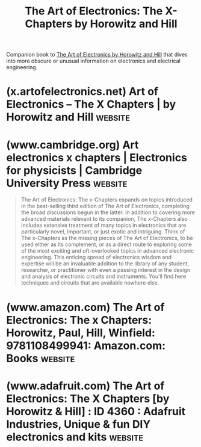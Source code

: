 :PROPERTIES:
:ID:       ffe91ffc-8219-4faf-a67c-d62ea797ec79
:END:
#+title: The Art of Electronics: The X-Chapters by Horowitz and Hill
#+filetags: :textbooks:hardware:electronics:books:

Companion book to [[id:e2c6d502-f583-4bce-a60b-9a33832205c2][The Art of Electronics by Horowitz and Hill]] that dives into more obscure or unusual information on electronics and electrical engineering.
* (x.artofelectronics.net) Art of Electronics – The X Chapters | by Horowitz and Hill :website:
:PROPERTIES:
:ID:       52e0e30b-0db3-45b5-8424-22a32b53e654
:ROAM_REFS: https://x.artofelectronics.net/
:END:

#+begin_quote
  ** [[https://x.artofelectronics.net/][About The Book]]

  : *The Art of Electronics: The x-Chapters* expands on topics introduced in the third edition of *The Art of Electronics*, completing the broad discussions begun in the latter.  In addition to covering more advanced materials relevant to its companion, *The x-Chapters* also includes extensive treatment of many topics in electronics that are particularly novel, important, or just exotic and intriguing.  You'll find here techniques and circuits that are available nowhere else!

  The stork delivered two freshly printed copies of the new
  baby; the authors are having a fine time checking her out.

  *** [[https://x.artofelectronics.net/the-book/table-of-contents/][*Table of Contents and Indexes*]]

  *** [[https://x.artofelectronics.net/the-book/sample-chapter/][*⇒ Download some sample chapter sections ⇐*]]

  - *524 large-format pages*
  - *50 high-resolution photographs*
  - *24 tables, including MOSFETs, op-amps, drivers, and more*
  - *more than 300 circuits, 300 graphs, 100 ‘scope screenshots, and dozens of drawings*
#+end_quote
* (www.cambridge.org) Art electronics x chapters | Electronics for physicists | Cambridge University Press :website:
:PROPERTIES:
:ID:       340d066b-1b05-4dc7-80a8-90f8d5838bb5
:ROAM_REFS: https://www.cambridge.org/us/universitypress/subjects/physics/electronics-physicists/art-electronics-x-chapters
:END:

#+begin_quote
  The Art of Electronics: The x-Chapters expands on topics introduced in the best-selling third edition of The Art of Electronics, completing the broad discussions begun in the latter.  In addition to covering more advanced materials relevant to its companion, The x-Chapters also includes extensive treatment of many topics in electronics that are particularly novel, important, or just exotic and intriguing.  Think of The x-Chapters as the missing pieces of The Art of Electronics, to be used either as its complement, or as a direct route to exploring some of the most exciting and oft-overlooked topics in advanced electronic engineering.  This enticing spread of electronics wisdom and expertise will be an invaluable addition to the library of any student, researcher, or practitioner with even a passing interest in the design and analysis of electronic circuits and instruments.  You'll find here techniques and circuits that are available nowhere else.
#+end_quote
* (www.amazon.com) The Art of Electronics: The x Chapters: Horowitz, Paul, Hill, Winfield: 9781108499941: Amazon.com: Books :website:
:PROPERTIES:
:ID:       9a4255fe-d6ac-4187-bf25-1d083386fa54
:ROAM_REFS: https://www.amazon.com/Art-Electronics-x-Chapters/dp/1108499945
:END:

#+begin_quote
  * The Art of Electronics: The x Chapters 1st Edition

  by [[https://www.amazon.com/Paul-Horowitz/e/B000APV6LW/ref=dp_byline_cont_book_1][Paul Horowitz]] (Author), [[https://www.amazon.com/s/ref=dp_byline_sr_book_2?ie=UTF8&field-author=Winfield+Hill&text=Winfield+Hill&sort=relevancerank&search-alias=books][Winfield Hill]] (Author)

  The Art of Electronics: The x Chapters expands on topics introduced in the best selling third edition of The Art of Electronics, completing the broad discussions begun in the latter.  In addition to covering more advanced materials relevant to its companion, The x Chapters also includes extensive treatment of many topics in electronics that are particularly novel, important, or just exotic and intriguing.  Think of The x Chapters as the missing pieces of The Art of Electronics, to be used either as its complement, or as a direct route to exploring some of the most exciting and oft overlooked topics in advanced electronic engineering.  This enticing spread of electronics wisdom and expertise will be an invaluable addition to the library of any student, researcher, or practitioner with even a passing interest in the design and analysis of electronic circuits and instruments.  You'll find here techniques and circuits that are available nowhere else!

  - 524 large-format pages
  - 50 high-resolution photographs
  - 24 tables, including MOSFETs, op-amps, drivers, and more
  - more than 300 circuits, 300 graphs, 100 ‘scope screenshots, and dozens of drawings.
#+end_quote
* (www.adafruit.com) The Art of Electronics: The X Chapters [by Horowitz & Hill] : ID 4360 : Adafruit Industries, Unique & fun DIY electronics and kits :website:
:PROPERTIES:
:ID:       d7b73757-c078-44a9-a462-7710e44c7cbe
:ROAM_REFS: https://www.adafruit.com/product/4360
:END:

#+begin_quote
  ** Description

  Wow did you hear about that new sequel coming out? No, no, not /The Matrix 4/ -- it's /The Art of Electronics - X Chapters/! More delicious, practical electronic advice from the experts, Paul Horowitz and Winfield Hill.

  */The Art of Electronics: The X Chapters/* expands on topics introduced in the best-selling third edition of [[https://www.adafruit.com/?q=art%20of%20electronics][/The Art of Electronics/]], completing the broad discussions begun in the latter.

  In addition to covering more advanced materials relevant to its companion, /The X Chapters/ also includes extensive treatment of many topics in electronics that are particularly novel, important, or just exotic and intriguing.

  This enticing spread of electronics wisdom and expertise will be an invaluable addition to the library of any maker, student, researcher, or practitioner with even a passing interest in the design and analysis of electronic circuits and instruments. You'll find techniques and circuits that are available nowhere else!

  Clocks in at a whopping *500+* pages with *45* tables - so prepare yourself for a very long and informative book club!

  *Contents*

  - List of Tables
  - Preface
  - *ONE: Real-World Passive Components*
    - 1x.1 Wire and Connectors
      - 1x.1.1 Wire gauge: resistance, heating, and current-carrying capacity
      - 1x.1.2 Stranding, insulation, and tinning
      - 1x.1.3 Printed circuit wiring
      - 1x.1.4 PCB traces
        - /Resistance and current-carrying capacity; Capacitance and inductance; Transmission-line impedance and attenuation/
    - Transmission-line impedance and attenuation
      - 1x.1.5 Cable configurations
      - 1x.1.6 Inductance and skin effect
      - 1x.1.7 Capacitive and magnetic coupling
      - 1x.1.8 Mitigation of coupled signals
      - 1x.1.9 Shielded enclosures
      - 1x.1.10 Connectors
      - 1x.1.11 Connectors for RF and high-speed signals
      - 1x.1.12 High-density connectors
      - 1x.1.13 Connector miscellany
    - 1x.2 Resistors
      - 1x.2.1 Temperature coefficient
      - 1x.2.2 Self-capacitance and self-inductance
      - 1x.2.3 Nonlinearity (voltage coefficient)
      - 1x.2.4 Excess noise
      - 1x.2.5 Current-sense resistors and Kelvin connection
      - 1x.2.6 Power-handling capability and transient power
        - /Do-it-yourself testing; Overload to failure/
      - 1x.2.7 Resistor dividers
      - 1x.2.8 “Digital” Resistors
        - /The digipot zoo; Digipot cautions; Wrapup/
    - 1x.3 Capacitors
      - 1x.3.1 Temperature coefficient
      - 1x.3.2 ESR
      - 1x.3.3 ESL
      - 1x.3.4 Dissipation factor
      - 1x.3.5 Voltage coefficient of capacitance
      - 1x.3.6 AC voltage coefficient
      - 1x.3.7 Aging
      - 1x.3.8 Frequency dependence of capacitance
      - 1x.3.9 Electromechanical self-resonance and microphonics
      - 1x.3.10 Dielectric absorption
      - 1x.3.11 Capacitor choices for typical applications
        - /Bypass and decoupling; Oscillators, filters, and timing; High frequency; Energy storage; AC line filtering; High voltage/
      - 1x.3.12 Capacitor miscellany
    - 1x.4 Inductors
      - 1x.4.1 The basics
      - 1x.4.2 Air-core inductors
        - /Solenoid -- approximate; Solenoid -- exact; Toroid; Loop/
      - 1x.4.3 Magnetic-core inductors
        - /Ferromagnetic materials; Ferrite-core solenoid; Ferrite-core toroid; Gapped core; Noise and spike suppression/
      - 1x.4.4 Inductors and transformers for power converters
      - 1x.4.5 Why /build/ it, when you can /buy/ it?
      - 1x.4.6 Inductor examples
        - /Radiofrequency “chokes” and bias-T's/
    - 1x.5 Poles and Zeros, and the “/s/-Plane”
    - 1x.6 Mechanical Switches and Relays
      - 1x.6.1 Why use mechanical switches or relays?
      - 1x.6.2 So what's the problem?
        - /Relay and switch contact life; Contact protection; Relay coil suppression; Improving relay switching speed/
      - 1x.6.3 Other switch and relay parameters
        - /Switches: Function, actuator, bushing, terminals; Relays: Moving-armature, reed, and solid-state/
    - /​​​​​​​/1x.7 Diodes
      - 1x.7.1 Diode characteristics
        - /The family tree; Reverse (leakage) current; Forward voltage drop; Dynamic impedance; Peak current; Reverse capacitance; Zener capacitance/
      - /​​​​​​​/1x.7.2 Stored charge and reverse recovery
        - /Reverse recovery test circuit; Dependence on reverse and forward currents; Dependence on diode size; Schottky and fast-recovery diodes; Soft-recovery diodes; Step-recovery diodes; A farout step-recovery application: Larkin's 40-amp kilovolt pulser; What about/ forward /recovery?/
      - /​​​​​​​/1x.7.3 The tunnel diode
        - /Current versus voltage: Region of negative resistance; Measuring the tunnel diode characteristic curve; Tunnel diode trigger circuit/
    - /​​​​​​​/1x.8 Miscellaneous Circuits with Capacitors and Inductors
      - 1x.8.1 Improved leading-edge detector
      - 1x.8.2 Capacitance multipliers
  - *TWO: Advanced BJT Topics*
    - *​​​​​​​*2x.1 What's the /Actual/ Leakage Current of BJTs and JFETs?
    - 2x.2 Current-Source Problems and Fixes
      - 2x.2.1 Improving current-source performance
      - 2x.2.2 Current mirrors: multiple outputs and current ratios
      - 2x.2.3 Widlar logarithmic current mirror
      - 2x.2.4 Current source from Widlar mirror
    - 2x.3 The Cascode Configuration
    - 2x.4 BJT Amplifier Distortion: a SPICE Exploration
      - 2x.4.1 Grounded-emitter amplifier
      - 2x.4.2 Getting the model right
      - 2x.4.3 Exploring the linearity
        - /Input--output transfer function; Gain versus input/
      - /​​​​​​​/2x.4.4 Degenerated common-emitter amplifier
      - 2x.4.5 Differential amplifier
        - /Estimating the distortion/
      - 2x.46 Differential amplifier with emitter degeneration
      - 2x.4.7 Sziklai-connected differential amplifier
      - 2x.4.8 Sziklai-connected differential amplifier with current source
      - 2x.4.9 Sziklai-connected differential amplifier with cascode
      - 2x.4.10 Caprio's quad differential amplifier, with cascode
      - 2x.4.11 Caprio's quad with folded cascode -- I
      - 2x.4.12 Caprio's quad with folded cascode -- II
      - 2x.4.13 Measured distortion
      - 2x.4.14 Wrapup: amplifier modeling with SPICE
    - 2x.5 Early Effect and Early Voltage
      - 2x.5.1 Measuring Early effect
      - 2x.5.2 Some Early effect formulas
      - 2x.5.3 Consequences of Early effect: Output resistance
        - /Maximum single-stage voltage gain; Current-source output impedance/
    - /​​​​​​​/2x.6 The Sziklai Configuration
      - 2x.6.1 Two-transistor “standard” Sziklai
      - 2x.6.2 Three-transistor “enhanced” Sziklai
      - 2x.6.3 Push--pull output stage: a Sziklai application
    - 2x.7 Bipolarity Current Mirrors
      - 2x.7.1 A simple high-speed bipolarity current source
        - /Reducing input current; Operating at higher voltages/
      - /​​​​​​​/2x.7.2 Precision bipolarity current source with folded cascode
    - 2x.8 The Emitter-Input Differential Amplifier
      - 2x.8.1 An application: High-current, high-ratio current mirror
      - 2x.8.2 Improving the emitter-input differential amplifier
    - 2x.9 Transistor Beta versus Collector Current
    - 2x.10 Parasitic Oscillations in the Emitter Follower
    - 2x.11 BJT Bandwidth and fT
      - 2x.11.1 Transistor amplifiers at high frequencies: first look
        - /Reducing the effect of load capacitance/
      - 2x.11.2 High-frequency amplifiers: the ac model
        - /ac model; Effects of collector voltage and current on transistor capacitances; Low- and highcurrent regions; SPICE parameters; Comparing SPICE models with measured fT; Wideband micropower BJTs; Collector--base time constant and maximum oscillation frequency/
      - 2x.11.3 A high-frequency calculation example
    - 2x.12 Two-terminal Negative Resistance Circuit
    - 2x.13 If It Quacks Like an In/duc/ktor . . .
    - 2x.14 ‘‘Designs by the Masters”: ±20 V, 5 ns, 50 Ω Amplifier
      - 2x.14.1 Output stage block diagram
      - 2x.14.2 Output stage: the full enchilada
      - 2x.14.3 Output stage: some fine points
      - 2x.14.4 Epilogue: 120 V, 5 A, dc-10 MHz Laboratory Amplifier
        - /Circuit details; Output protection; Transistor choices/
  - *THREE: Advanced FET Topics*
    - *​​​​​​​*3x.1 A Guided Tour of JFETs
      - 3x.1.1 Gate current, *I*GSS and *I*G
    - 3x.2 A Closer Look at JFET Transconductance
      - 3x.2.1 Dependence of *g*m on *I*D
      - 3x.2.2 Dependence of *g*m on *V*DS
      - 3x.2.3 Performance of the transconductance enhancer
      - 3x.2.4 Transconductance in the JFET source follower
    - 3x.3 Measuring JFET Transconductance
    - 3x.4 A Closer Look at JFET Output Impedance
      - 3x.4.1 A JFET's *g*os-limited gain, *G*max
      - 3x.4.2 Source degeneration: another way to mitigate the *g*os effect
      - 3x.4.3 Dependence of *g*os on drain current density
      - 3x.4.4 Dependence of *g*os and *G*max on *V*DS
      - 3x.4.5 A parting shot: *g*os -- sometimes it matters, sometimes it doesn't
      - 3x.4.6 Example: A low-noise open-loop differential amplifier
    - 3x.5 MOSFETs as Linear Transistors
      - 3x.5.1 Output characteristics and transfer function
        - /Datasheet curves; Measured data/
      - 3x.5.2 Linear operation: hotspot SOA limitation
      - 3x.5.3 Exploring the subthreshold region
        - /MOSFETs at low drain voltage; MOSFETs at high drain voltage/
      - 3x.5.4 Exploring a high-voltage
        - /MOSFET/
        - /IXTP1N120 transfer characteristics; IXTP1N120 transconductance 3x.5.5 SPICE models for power/
        - /MOSFETs in the subthreshold region/
      - 3x.5.6 Typical SPICE model for a power MOSFET
        - /Equivalent circuit; Model capacitances; Other models/
      - 3x.5.7 An unusual low-voltage MOSFET
    - 3x.6 Floating High-Voltage Current Sources
      - 3x.6.1 Raising output impedance with a cascode
      - 3x.6.2 Reducing power dissipation
      - 3x.6.3 Small-signal output impedance
      - 3x.6.4 Low-cost predictable current source
      - 3x.6.5 Current sources for higher voltages
        - /A simple scheme; Distributed series string; Some applications: HV amplifier; HV probe; Highvoltage current sources: 250 µA; High-voltage current sources: 2 mA; Current sources in highvoltage amplifiers; High-voltage current sources: 5 mA and more; Perfect high-voltage current source/
    - 3x.7 Bandwidth of the Cascode; BJT versus FET
      - 3x.7.1 The common-gate/ common-base amplifier
      - 3x.7.2 Cascode as common-gate/ common-base amplifier
      - 3x.7.3 Estimating cascode bandwidth
      - 3x.7.4 What about MOSFETs?
      - 3x.7.5 Bandwidth of the source follower
    - 3x.8 Bandwidth of the Source Follower with a Capacitive Load
      - 3x.8.1 Follower with resistive signal source
      - 3x.8.2 Follower driven with a current signal
    - 3x.9 High-Voltage Probe with High Input Impedance
      - 3x.9.1 Compensated-offset MOSFET follower
      - 3x.9.2 Bootstrapped op-amp follower
    - 3x.10 CMOS Linear Amplifiers
    - 3x.11 MOSFETs Through the Ages
      - 3x.11.1 A MOSFET Saga: the First 30 Years
      - 3x.11.2 The next 15 years
        - /Logic-level gates; Packages; Pchannel MOSFETs; High-voltage parts; Capacitances/
      - 3x.11.3 Four kinds of power MOSFETs
        - /Comparison of capacitances; Energy: what does all this capacitance stuff mean? Conclusion/
    - 3x.12 Measuring MOSFET Gate Charge
      - 3x.12.1 The gate charge curve depends on load current
      - 3x.12.2 Gate charge curves at constant load current
      - 3x.12.3 The gate charge curve depends also on drain voltage
      - 3x.12.4 Gate charge test circuit
      - 3x.12.5 The Miller plateau
    - 3x.13 Pulse Energy in Power MOSFETs
      - 3x.13.1 Limited only by maximum junction temperature
        - Controlled Conduction; Avalanche Mode
      - 3x.13.2 Alternative graphs
    - 3x.14 MOSFET Gate Drivers
    - 3x.15 High-Voltage Pulsers
      - 3x.15.1 Two-switch +600 V pulser
      - 3x.15.2 Two-switch +500 V 20 A fast pulser
      - 3x.15.3 Two-switch reversible kilovolt pulser
      - 3x.15.4 Output monitor
      - 3x.15.5 Three-switch bipolarity kilovolt pulser
    - 3x.16 MOSFET ON-Resistance versus Temperature
    - 3x.17 Thyristors, IGBTs, and Wide-bandgap MOSFETs
      - 3x.17.1 Insulated-gate bipolar transistor (IGBT)
      - 3x.17.2 Thyristors
      - 3x.17.3 Silicon carbide and gallium nitride MOSFETs
    - 3x.18 Power Transistors for Linear Amplifiers
    - 3x.19 Generating Fast High-Current LED Pulses
      - 3x.19.1 10 ns pulser
      - 3x.19.2 High-power pulser
        - /Wiring; Gate voltage; Power dissipation/
      - 3x.19.3 Integrated LED Drivers
    - 3x.20 Precision 1.5 kV 1 µs Ramp
    - 3x.21 Fast Shutoff of High-Energy Magnetic Field
      - 3x.21.1 Helmholtz coils, rapid field shutoff
      - 3x.21.2 High voltage, high current switches
    - 3x.22 Precision Charge-dispensing Piezo Positioner
      - 3x.22.1 Fast MOSFET pulsed charge dispenser
      - 3x.22.2 Analog charge dispenser
      - 3x.22.3 Small-step pulsed charge dispenser
  - *FOUR: Advanced Topics in Operational Amplifiers*
    - *​​​​​​​*4x.1 From Philbrick to SMT
    - 4x.2 Feedback Stability and Phase Margins
      - 4x.2.1 Sliding f 2: phase margin and circuit performance
      - 4x.2.2 What about amplifiers with GCL>1?
      - 4x.2.3 Applying Bode plots to amplifier design
      - 4x.2.4 Afterword: High-speed op-amps
        - /SPICEing the 3-pole op-amp/
    - 4x.3 Transresistance Amplifiers
      - 4x.3.1 Stability problem
      - 4x.3.2 Stability solution
      - 4x.3.3 An example: PIN diode amplifier
        - /Gaining speed; “Pedal to the metal”; Sub-picofarad capacitors/
      - 4x.3.4 A complete photodiode amplifier design
      - 4x.3.5 Gain-switching
      - 4x.3.6 Some loose ends
      - 4x.3.7 Designs by the masters: A wide-range linear transimpedance amplifier
      - 4x.3.8 A “starlight-to-sunlight” linear photometer
      - 4x.3.9 Autoranging wideband transimpedance amplifier
      - 4x.3.10 Multiple-range cascode-bootstrap wideband TIA
    - 4x.4 Unity-Gain Buffers
      - 4x.4.1 Stability of the composite amplifier
      - 4x.4.2 Some more applications
      - 4x.4.3 Some cautions
    - 4x.5 High-Speed Op-amps I: Voltage Feedback
      - 4x.5.1 Voltage feedback and current feedback
        - /Some confusing terms/
      - 4x.5.2 Overview of the table
      - 4x.5.3 Scatterplots: Seeking trends
    - 4x.6 High-speed Op-amps II: Current Feedback
      - 4x.6.1 Properties of CFBs
        - /Closed-loop bandwidth; Slew rate and output current; The feedback network and stability; Input current and precision/
      - 4x.6.2 Care and feeding of CFBs
      - 4x.6.3 “Hybrid” VFB+CFB op-amps
      - 4x.6.4 When to use CFBs
      - 4x.6.5 Mathematical postscript: bandwidth and gain in CFBs
      - 4x.6.6 Remarks on the table
    - 4x.7 Power Supply Rejection Ratio
    - 4x.8 Capacitive-Feedback Transimpedance Amplifiers
      - 4x.8.1 Capacitive-feedback TIA for gigabit optical receivers
    - 4x.9 Slew Rate: A Detailed Look
      - 4x.9.1 Increasing slew rate
      - 4x.9.2 Case study: high-voltage pulse generator
    - 4x.10 Bias-Current Cancellation
      - 4x.10.1 The best of both worlds?
      - 4x.10.2 Bias cancellation: the circuits
        - /Simplest: Mirroring the base current of a cascode twin; Better: Bootstrapping the cascode bias; Another way: replicating the emitter current/
      - 4x.10.3 Bias cancellation: how well does it work?
    - 4x.11 Rail-to-Rail Op-amps
      - 4x.11.1 Rail-to-rail inputs
      - 4x.11.2 Rail-to-rail outputs
      - 4x.11.3 Output near ground: when “RRO” /isn't/
      - 4x.11.4 Offsetting the negative supply terminal 338
      - 4x.11.5 Designs by the masters: the Monticelli output stage
    - 4x.12 Slewing and Settling
      - 4x.12.1 Dependence on fT
        - /Slew-rate enhanced op-amps/
      - 4x.12.2 A caution: 'scope overdrive artifacts
    - 4x.13 Resistorless Op-amp Gain Stage
    - 4x.14 Silicon Photomultipliers
      - 4x.14.1 SiPM characteristics
      - 4x.14.2 SiPM construction
      - 4x.14.3 SiPM characteristics, electronics, and waveforms
    - 4x.15 External Current Limiting
    - 4x.16 Designs by the Masters: Bulletproof Input Protection
    - 4x.17 Canceling Base-Current Error in the Current Source
    - 4x.18 Analog “Function” Circuits
      - 4x.18.1 The Lorenz attractor
      - 4x.18.2 Summing amplifiers
        - /Non-inverting Adder; Adder-- subtractor/
    - 4x.19 Normalizing Transimpedance Amplifier
    - 4x.20 Logarithmic Amplifier
      - 4x.20.1 Temperature compensation of gain
    - 4x.21 A Circuit Cure for Diode Leakage
    - 4x.22 Capacitive Loads: Another View
      - 4x.22.1 Frequency of oscillation
      - 4x.22.2 So, how about a few equations?
    - 4x.23 Precision High-Voltage Amplifier
      - 4x.23.1 Overview
      - 4x.23.2 High-voltage output stage
      - 4x.23.3 Front-end amplifier stage
      - 4x.23.4 Feedback stability
      - 4x.23.5 Circuit capacitances and capacitive loads
        - /No load, no feedback capacitance; Add feedback capacitance; Add load capacitance; Output series resistor; SPICE analysis/
      - 4x.23.6 Output slew rate
      - 4x.23.7 Measured performance
      - 4x.23.8 Variations: unipolarity, higher voltages, greater speed
        - /MOSFET transistor choices/
      - 4x.23.9 Faster HV amplifier: 1MHz and 1200V
        - /Transistor choices; Circuit changes/
      - 4x.24 High-Voltage Bipolarity Current Source
        - 4x.24.1 Performance issues
      - 4x.25 Ripple Reduction in PWM
      - 4x.26 Nodal Loop Analysis: MOSFET Current Source
        - 4x.26.1 Example: MOSFET current source
          - /Nodal model; KCL equations; Node equations; Results/
        - 4x.26.2 Example: fast 2.5 A pulsed current
  - *NINE: Advanced Topics in Power Control*
    - *​​​​​​​*9x.1 Reverse Polarity Protection
    - 9x.2 Lithium-Ion Single-Cell Power Subsystem
      - 9x.2.1 Charger features
      - 9x.2.2 Monitor and Protect
      - 9x.2.3 Output voltage regulator
      - 9x.2.4 Multiple cells: a “battery”
    - 9x.3 Low-Voltage Boost Converters
    - 9x.4 Foldback Current Limiting
    - 9x.5 PWM for DC Motors
      - 9x.5.1 The myth: PWM as secret sauce
        - /An experiment; Toy trains and sewing machines; Another experiment/
      - 9x.5.2 Wrapup: PWM versus dc for motor drive
      - 9x.5.3 Afterword: DC motor model
        - /Series resistance: Op-amp analogy/
    - 9x.6 Transformer + Rectifier + Capacitor = Giant Spikes!
      - 9x.6.1 The effect
      - 9x.6.2 Calculations and cures
    - 9x.7 Low-Voltage Clamp/Crowbar
      - 9x.7.1 New clamp/crowbar
        - /Circuit operation; Additional details; Performance/
    - 9x.8 High-Efficiency (“Green”) Switching Power Supplies
    - 9x.9 Power Factor Correction (PFC)
    - 9x.10 High-Side High-Voltage Switching
    - 9x.11 High-Side Current Sensing
      - 9x.11.1 Pulse generator overcurrent limit
      - 9x.11.2 Current monitor for high-voltage amplifier
        - /Current monitor for HV bipolarity amplifier/
    - 9x.12 High-Voltage Discharge Circuit
    - 9x.13 Beware Counterfeits (or, Don't Bite into /That/ Apple)
    - 9x.14 Low-Noise Isolated Power
    - 9x.15 Low-Current Non-isolated DC Supplies
      - 9x.15.1 Simplest circuit: reactance-limited zener bias
      - 9x.15.2 Improved circuit: full-wave rectifier
      - 9x.15.3 Why hasn't Silicon Valley responded?
      - 9x.15.4 Case study: ceiling fan
      - 9x.15.5 Inverse Marx generator
    - 9x.16 Bus Converter: the “DC Transformer”
      - 9x.16.1 Differences from classic switch-mode converter
      - 9x.16.2 Bus converter applications
      - 9x.16.3 Bus converter example
      - 9x.16.4 A few comments
    - 9x.17 Negative-Input Switching Converters
      - 9x.17.1 Negative buck from positive boost
      - 9x.17.2 Negative boost from positive buck
    - 9x.18 Precision Negative Bias Supply for Silicon Photomultipliers
    - 9x.19 High-Voltage Negative Regulator
    - 9x.20 The Capacitance Multiplier, Revisited
    - 9x.21 Precision Low-Noise Laboratory Power Supply
      - 9x.21.1 Overview
      - 9x.21.2 Circuit details
      - 9x.21.3 Performance
    - 9x.22 Lumens to Watts (Optical)
    - 9x.23 Sending Power on a Beam of Light
    - 9x.24 ‘‘It's Too Hot” Redux
      - 9x.24.1 The finger test
      - 9x.24.2 Better thermometry
    - 9x.25 Transient Voltage Protection and Transient Thermal Response
      - 9x.25.1 The problem
      - 9x.25.2 The solution
      - 9x.25.3 TVS devices
        - /Gas surge arrestors; Metal oxide varistors; Zener TVSs/
      - 9x.25.4 MOV versus zener TVS
      - 9x.25.5 “Series-mode” transient protection
      - 9x.25.6 TVS circuit example
        - /Fast-switching magnet/
      - 9x.25.7 Transient test circuit
        - /Standard test pulses/
      - 9x.25.8 Transient thermal response
  - Parts Index
  - Subject
#+end_quote
